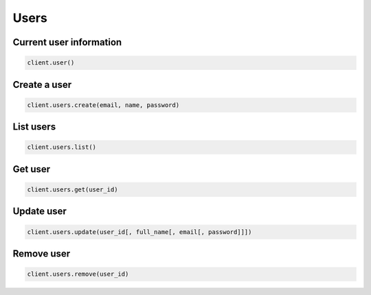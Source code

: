 =====
Users
=====


Current user information
========================

.. container:: example python

    .. code-block:: python

        client.user()


Create a user
=============

.. container:: example python

    .. code-block:: python

        client.users.create(email, name, password)


List users
==========

.. container:: example python

    .. code-block:: python

        client.users.list()


Get user
========

.. container:: example python

    .. code-block:: python

        client.users.get(user_id)


Update user
===========

.. container:: example python

    .. code-block:: python

        client.users.update(user_id[, full_name[, email[, password]]])


Remove user
===========

.. container:: example python

    .. code-block:: python

        client.users.remove(user_id)
